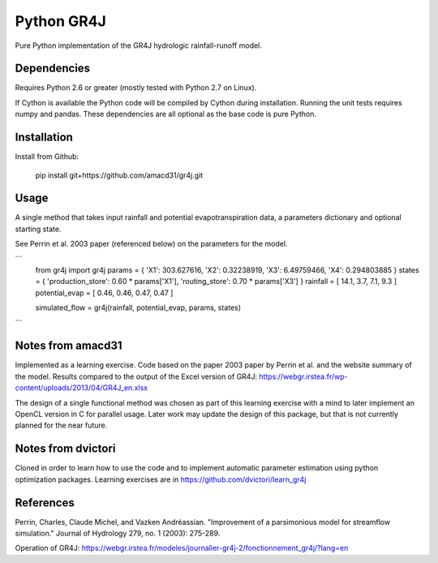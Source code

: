Python GR4J
===============

Pure Python implementation of the GR4J hydrologic rainfall-runoff model.

Dependencies
------------

Requires Python 2.6 or greater (mostly tested with Python 2.7 on Linux).

If Cython is available the Python code will be compiled by Cython during
installation. Running the unit tests requires numpy and pandas. These
dependencies are all optional as the base code is pure Python.

Installation
------------

Install from Github:

    pip install git+https://github.com/amacd31/gr4j.git

Usage
-----

A single method that takes input rainfall and potential evapotranspiration data, a parameters dictionary and optional starting state.

See Perrin et al. 2003 paper (referenced below) on the parameters for the model.

```
 from gr4j import gr4j
 params = { 'X1': 303.627616, 'X2': 0.32238919, 'X3': 6.49759466, 'X4': 0.294803885 }
 states = { 'production_store': 0.60 * params['X1'], 'routing_store': 0.70 * params['X3'] }
 rainfall = [ 14.1, 3.7, 7.1, 9.3 ]
 potential_evap = [ 0.46, 0.46, 0.47, 0.47 ]

 simulated_flow = gr4j(rainfall, potential_evap, params, states)
```

Notes from amacd31
-----------

Implemented as a learning exercise. Code based on the paper 2003 paper by
Perrin et al. and the website summary of the model. Results compared to the
output of the Excel version of GR4J:
https://webgr.irstea.fr/wp-content/uploads/2013/04/GR4J_en.xlsx

The design of a single functional method was chosen as part of this learning
exercise with a mind to later implement an OpenCL version in C for parallel
usage. Later work may update the design of this package, but that is not
currently planned for the near future.

Notes from dvictori
-------------------

Cloned in order to learn how to use the code and to implement automatic parameter estimation using python optimization packages. Learning exercises are in https://github.com/dvictori/learn_gr4j

References
----------

Perrin, Charles, Claude Michel, and Vazken Andréassian. "Improvement of a parsimonious model for streamflow simulation." Journal of Hydrology 279, no. 1 (2003): 275-289.

Operation of GR4J: https://webgr.irstea.fr/modeles/journalier-gr4j-2/fonctionnement_gr4j/?lang=en
